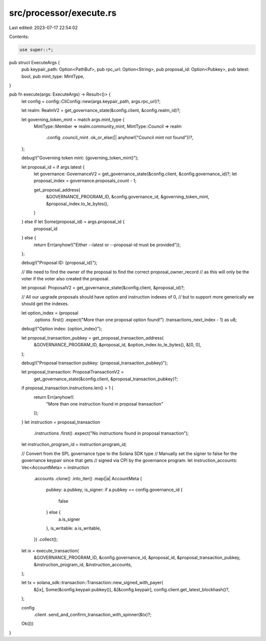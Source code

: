 src/processor/execute.rs
========================

Last edited: 2023-07-17 22:54:02

Contents:

.. code-block:: rs

    use super::*;

pub struct ExecuteArgs {
    pub keypair_path: Option<PathBuf>,
    pub rpc_url: Option<String>,
    pub proposal_id: Option<Pubkey>,
    pub latest: bool,
    pub mint_type: MintType,
}

pub fn execute(args: ExecuteArgs) -> Result<()> {
    let config = config::CliConfig::new(args.keypair_path, args.rpc_url)?;

    let realm: RealmV2 = get_governance_state(&config.client, &config.realm_id)?;

    let governing_token_mint = match args.mint_type {
        MintType::Member => realm.community_mint,
        MintType::Council => realm
            .config
            .council_mint
            .ok_or_else(|| anyhow!("Council mint not found"))?,
    };

    debug!("Governing token mint: {governing_token_mint}");

    let proposal_id = if args.latest {
        let governance: GovernanceV2 = get_governance_state(&config.client, &config.governance_id)?;
        let proposal_index = governance.proposals_count - 1;

        get_proposal_address(
            &GOVERNANCE_PROGRAM_ID,
            &config.governance_id,
            &governing_token_mint,
            &proposal_index.to_le_bytes(),
        )
    } else if let Some(proposal_id) = args.proposal_id {
        proposal_id
    } else {
        return Err(anyhow!("Either --latest or --proposal-id must be provided"));
    };

    debug!("Proposal ID: {proposal_id}");

    // We need to find the owner of the proposal to find the correct proposal_owner_record
    // as this will only be the voter if the voter also created the proposal.

    let proposal: ProposalV2 = get_governance_state(&config.client, &proposal_id)?;

    // All our upgrade proposals should have option and instruction indexes of 0,
    // but to support more generically we should get the indexes.

    let option_index = (proposal
        .options
        .first()
        .expect("More than one proposal option found!")
        .transactions_next_index
        - 1) as u8;

    debug!("Option index: {option_index}");

    let proposal_transaction_pubkey = get_proposal_transaction_address(
        &GOVERNANCE_PROGRAM_ID,
        &proposal_id,
        &option_index.to_le_bytes(),
        &[0, 0],
    );

    debug!("Proposal transaction pubkey: {proposal_transaction_pubkey}");

    let proposal_transaction: ProposalTransactionV2 =
        get_governance_state(&config.client, &proposal_transaction_pubkey)?;

    if proposal_transaction.instructions.len() > 1 {
        return Err(anyhow!(
            "More than one instruction found in proposal transaction"
        ));
    }
    let instruction = proposal_transaction
        .instructions
        .first()
        .expect("No instructions found in proposal transaction");

    let instruction_program_id = instruction.program_id;

    // Convert from the SPL governance type to the Solana SDK type
    // Manually set the signer to false for the governance keypair since that gets
    // signed via CPI by the governance program.
    let instruction_accounts: Vec<AccountMeta> = instruction
        .accounts
        .clone()
        .into_iter()
        .map(|a| AccountMeta {
            pubkey: a.pubkey,
            is_signer: if a.pubkey == config.governance_id {
                false
            } else {
                a.is_signer
            },
            is_writable: a.is_writable,
        })
        .collect();

    let ix = execute_transaction(
        &GOVERNANCE_PROGRAM_ID,
        &config.governance_id,
        &proposal_id,
        &proposal_transaction_pubkey,
        &instruction_program_id,
        &instruction_accounts,
    );

    let tx = solana_sdk::transaction::Transaction::new_signed_with_payer(
        &[ix],
        Some(&config.keypair.pubkey()),
        &[&config.keypair],
        config.client.get_latest_blockhash()?,
    );

    config
        .client
        .send_and_confirm_transaction_with_spinner(&tx)?;

    Ok(())
}


